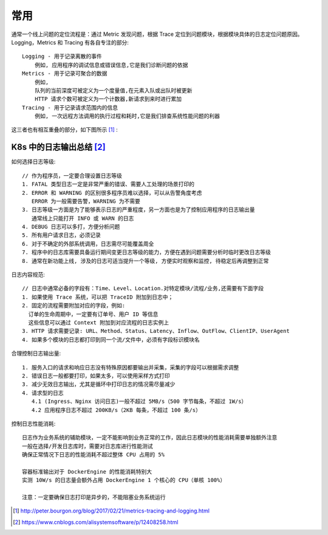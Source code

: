 常用
####


通常一个线上问题的定位流程是：通过 Metric 发现问题，根据 Trace 定位到问题模块，根据模块具体的日志定位问题原因。
Logging，Metrics 和 Tracing 有各自专注的部分::

    Logging - 用于记录离散的事件
        例如, 应用程序的调试信息或错误信息,它是我们诊断问题的依据
    Metrics - 用于记录可聚合的数据
        例如, 
        队列的当前深度可被定义为一个度量值,在元素入队或出队时被更新
        HTTP 请求个数可被定义为一个计数器,新请求到来时进行累加
    Tracing - 用于记录请求范围内的信息
        例如, 一次远程方法调用的执行过程和耗时,它是我们排查系统性能问题的利器



这三者也有相互重叠的部分，如下图所示 [1]_ :

.. figure:: /images/cores/tracing_logging_metrics.png
    :width: 80%

K8s 中的日志输出总结 [2]_
=========================

如何选择日志等级::

    // 作为程序员，一定要合理设置日志等级
    1. FATAL 类型日志一定是非常严重的错误、需要人工处理的场景打印的
    2. ERROR 和 WARNING 的区别很多程序员难以选择，可以从告警角度考虑
       ERROR 为一般需要告警，WARNING 为不需要
    3. 日志等级一方面是为了能够表示日志的严重程度，另一方面也是为了控制应用程序的日志输出量
       通常线上只能打开 INFO 或 WARN 的日志
    4. DEBUG 日志可以多打，方便分析问题
    5. 所有用户请求日志，必须记录
    6. 对于不确定的外部系统调用，日志需尽可能覆盖周全
    7. 程序中的日志库需要具备运行期间变更日志等级的能力，方便在遇到问题需要分析时临时更改日志等级
    8. 通常在新功能上线, 涉及的日志可适当提升一个等级, 方便实时观察和监控, 待稳定后再调整到正常

日志内容规范::

    // 日志中通常必备的字段有：Time、Level、Location.对特定模块/流程/业务,还需要有下面字段
    1. 如果使用 Trace 系统，可以把 TraceID 附加到日志中；
    2. 固定的流程需要附加对应的字段，例如:
      订单的生命周期中，一定要有订单号、用户 ID 等信息
      这些信息可以通过 Context 附加到对应流程的日志实例上
    3. HTTP 请求需要记录: URL、Method、Status、Latency、Inflow、OutFlow、ClientIP、UserAgent
    4. 如果多个模块的日志都打印到同一个流/文件中，必须有字段标识模块名

合理控制日志输出量::

    1. 服务入口的请求和响应日志没有特殊原因都要输出并采集，采集的字段可以根据需求调整
    2. 错误日志一般都要打印，如果太多，可以使用采样方式打印
    3. 减少无效日志输出，尤其是循环中打印日志的情况需尽量减少
    4. 请求型的日志
       4.1 (Ingress、Nginx 访问日志)一般不超过 5MB/s（500 字节每条，不超过 1W/s）
       4.2 应用程序日志不超过 200KB/s（2KB 每条，不超过 100 条/s）

控制日志性能消耗::

    日志作为业务系统的辅助模块，一定不能影响到业务正常的工作，因此日志模块的性能消耗需要单独额外注意
    一般在选择/开发日志库时，需要对日志库进行性能测试
    确保正常情况下日志的性能消耗不超过整体 CPU 占用的 5%

    容器标准输出对于 DockerEngine 的性能消耗特别大
    实测 10W/s 的日志量会额外占用 DockerEngine 1 个核心的 CPU（单核 100%）

    注意：一定要确保日志打印是异步的，不能阻塞业务系统运行



.. [1] http://peter.bourgon.org/blog/2017/02/21/metrics-tracing-and-logging.html
.. [2] https://www.cnblogs.com/alisystemsoftware/p/12408258.html